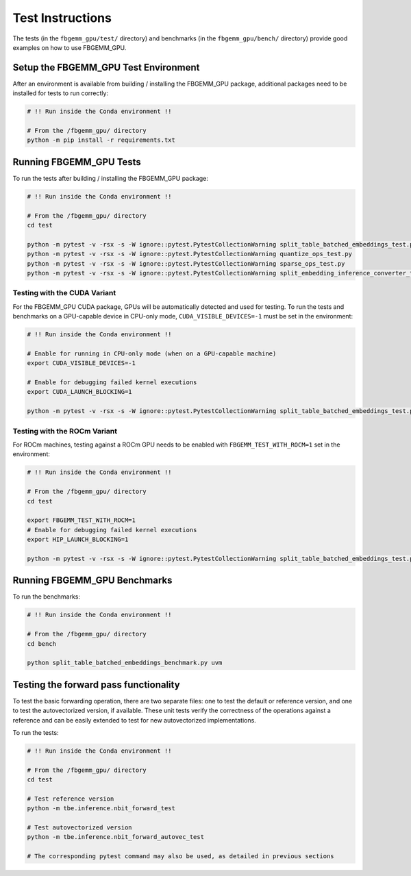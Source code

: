 Test Instructions
=================

The tests (in the ``fbgemm_gpu/test/`` directory) and benchmarks (in the
``fbgemm_gpu/bench/`` directory) provide good examples on how to use FBGEMM_GPU.

Setup the FBGEMM_GPU Test Environment
-------------------------------------

After an environment is available from building / installing the FBGEMM_GPU
package, additional packages need to be installed for tests to run correctly:

.. code:: sh

  # !! Run inside the Conda environment !!

  # From the /fbgemm_gpu/ directory
  python -m pip install -r requirements.txt

Running FBGEMM_GPU Tests
------------------------

To run the tests after building / installing the FBGEMM_GPU package:

.. code:: sh

  # !! Run inside the Conda environment !!

  # From the /fbgemm_gpu/ directory
  cd test

  python -m pytest -v -rsx -s -W ignore::pytest.PytestCollectionWarning split_table_batched_embeddings_test.py
  python -m pytest -v -rsx -s -W ignore::pytest.PytestCollectionWarning quantize_ops_test.py
  python -m pytest -v -rsx -s -W ignore::pytest.PytestCollectionWarning sparse_ops_test.py
  python -m pytest -v -rsx -s -W ignore::pytest.PytestCollectionWarning split_embedding_inference_converter_test.py

Testing with the CUDA Variant
~~~~~~~~~~~~~~~~~~~~~~~~~~~~~

For the FBGEMM_GPU CUDA package, GPUs will be automatically detected and
used for testing. To run the tests and benchmarks on a GPU-capable
device in CPU-only mode, ``CUDA_VISIBLE_DEVICES=-1`` must be set in the
environment:

.. code:: sh

  # !! Run inside the Conda environment !!

  # Enable for running in CPU-only mode (when on a GPU-capable machine)
  export CUDA_VISIBLE_DEVICES=-1

  # Enable for debugging failed kernel executions
  export CUDA_LAUNCH_BLOCKING=1

  python -m pytest -v -rsx -s -W ignore::pytest.PytestCollectionWarning split_table_batched_embeddings_test.py

Testing with the ROCm Variant
~~~~~~~~~~~~~~~~~~~~~~~~~~~~~

For ROCm machines, testing against a ROCm GPU needs to be enabled with
``FBGEMM_TEST_WITH_ROCM=1`` set in the environment:

.. code:: sh

  # !! Run inside the Conda environment !!

  # From the /fbgemm_gpu/ directory
  cd test

  export FBGEMM_TEST_WITH_ROCM=1
  # Enable for debugging failed kernel executions
  export HIP_LAUNCH_BLOCKING=1

  python -m pytest -v -rsx -s -W ignore::pytest.PytestCollectionWarning split_table_batched_embeddings_test.py

Running FBGEMM_GPU Benchmarks
-----------------------------

To run the benchmarks:

.. code:: sh

  # !! Run inside the Conda environment !!

  # From the /fbgemm_gpu/ directory
  cd bench

  python split_table_batched_embeddings_benchmark.py uvm

Testing the forward pass functionality
-----------------------------

To test the basic forwarding operation, there are two separate files: one to test the default or reference version, and one to test the autovectorized version, if available.
These unit tests verify the correctness of the operations against a reference and can be easily extended to test for new autovectorized implementations.

To run the tests:

.. code:: sh

  # !! Run inside the Conda environment !!

  # From the /fbgemm_gpu/ directory
  cd test

  # Test reference version
  python -m tbe.inference.nbit_forward_test

  # Test autovectorized version
  python -m tbe.inference.nbit_forward_autovec_test

  # The corresponding pytest command may also be used, as detailed in previous sections
